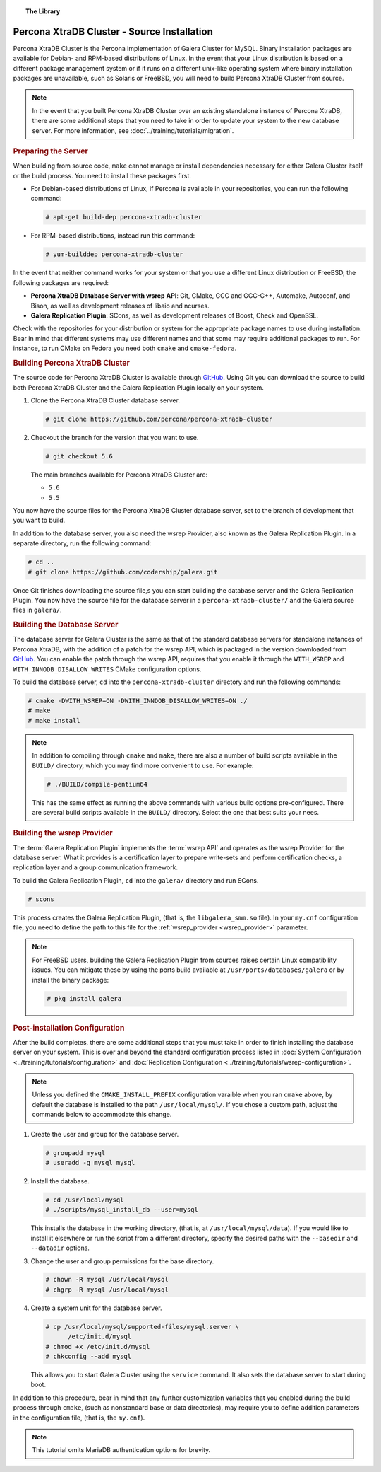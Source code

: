 .. topic:: The Library
   :name: left-margin

   .. cssclass:: no-bull

      - :doc:`Documentation <./index>`
      - :doc:`Knowledge Base <../kb/index>`

      .. cssclass:: no-bull-sub

         - :doc:`Troubleshooting <../kb/trouble/index>`
         - :doc:`Best Practices <../kb/best/index>`

      - :doc:`FAQ <../faq>`
      - :doc:`Training <../training/index>`

      .. cssclass:: no-bull-sub

         - :doc:`Tutorial Articles <../training/tutorials/index>`
         - :doc:`Training Videos <../training/videos/index>`

      .. cssclass:: bull-head

         Related Documents

      - :ref:`wsrep_provider <wsrep_provider>`

      .. cssclass:: bull-head

         Related Articles

      - :doc:`../training/tutorials/migration`
      - :doc:`System Configuration <../training/tutorials/configuration>`
      - :doc:`Replication Configuration <../training/tutorials/wsrep-configuration>`

.. cssclass:: library-document
.. _`install-xtradb-src`:

============================================
Percona XtraDB Cluster - Source Installation
============================================

Percona XtraDB Cluster is the Percona implementation of Galera Cluster for MySQL.  Binary installation packages are available for Debian- and RPM-based distributions of Linux.  In the event that your Linux distribution is based on a different package management system or if it runs on a different unix-like operating system where binary installation packages are unavailable, such as Solaris or FreeBSD, you will need to build Percona XtraDB Cluster from source.


.. note:: In the event that you built Percona XtraDB Cluster over an existing standalone instance of Percona XtraDB, there are some additional steps that you need to take in order to update your system to the new database server.  For more information, see :doc:`../training/tutorials/migration`.


.. _`installxtradb-prep-server`:
.. rst-class:: rubric-1
.. rubric:: Preparing the Server

When building from source code, ``make`` cannot manage or install dependencies necessary for either Galera Cluster itself or the build process.  You need to install these packages first.

- For Debian-based distributions of Linux, if Percona is available in your repositories, you can run the following command:

  .. code-block:: console

     # apt-get build-dep percona-xtradb-cluster

- For RPM-based distributions, instead run this command:

  .. code-block:: console

     # yum-builddep percona-xtradb-cluster

In the event that neither command works for your system or that you use a different Linux distribution or FreeBSD, the following packages are required:

- **Percona XtraDB Database Server with wsrep API**: Git, CMake, GCC and GCC-C++, Automake, Autoconf, and Bison, as well as development releases of libaio and ncurses.

- **Galera Replication Plugin**: SCons, as well as development releases of Boost, Check and OpenSSL.

Check with the repositories for your distribution or system for the appropriate package names to use during installation.  Bear in mind that different systems may use different names and that some may require additional packages to run.  For instance, to run CMake on Fedora you need both ``cmake`` and ``cmake-fedora``.


.. _`build-percona-xtradb`:
.. rst-class:: rubric-1
.. rubric:: Building Percona XtraDB Cluster

The source code for Percona XtraDB Cluster is available through GitHub_.  Using Git you can download the source to build both Percona XtraDB Cluster and the Galera Replication Plugin locally on your system.

#. Clone the Percona XtraDB Cluster database server.

   .. code-block:: console

      # git clone https://github.com/percona/percona-xtradb-cluster

#. Checkout the branch for the version that you want to use.

   .. code-block:: console

      # git checkout 5.6

   The main branches available for Percona XtraDB Cluster are:

   - ``5.6``
   - ``5.5``

You now have the source files for the Percona XtraDB Cluster database server, set to the branch of development that you want to build.

In addition to the database server, you also need the wsrep Provider, also known as the Galera Replication Plugin.  In a separate directory, run the following command:

.. code-block:: console

   # cd ..
   # git clone https://github.com/codership/galera.git

Once Git finishes downloading the source file,s you can start building the database server and the Galera Replication Plugin.  You now have the source file for the database server in a ``percona-xtradb-cluster/`` and the Galera source files in ``galera/``.

.. _`build-percona`:
.. rst-class:: rubric-2
.. rubric:: Building the Database Server

The database server for Galera Cluster is the same as that of the standard database servers for  standalone instances of Percona XtraDB, with the addition of a patch for the wsrep API, which is packaged in the version downloaded from GitHub_.  You can enable the patch through  the wsrep API, requires that you enable it through the ``WITH_WSREP`` and ``WITH_INNODB_DISALLOW_WRITES`` CMake configuration options.

To build the database server, ``cd`` into the ``percona-xtradb-cluster`` directory and run the following commands:

.. code-block:: console

   # cmake -DWITH_WSREP=ON -DWITH_INNDOB_DISALLOW_WRITES=ON ./
   # make
   # make install

.. note:: In addition to compiling through ``cmake`` and ``make``, there are also a number of build scripts available in the ``BUILD/`` directory, which you may find more convenient to use.  For example:

	  .. code-block:: console

	     # ./BUILD/compile-pentium64

	  This has the same effect as running the above commands with various build options pre-configured.  There are several build scripts available in the ``BUILD/`` directory.  Select the one that best suits your nees.


.. _`build-percona-galera`:
.. rst-class:: rubric-2
.. rubric:: Building the wsrep Provider

The :term:`Galera Replication Plugin` implements the :term:`wsrep API` and operates as the wsrep Provider for the database server.  What it provides is a certification layer to prepare write-sets and perform certification checks, a replication layer and a group communication framework.

To build the Galera Replication Plugin, ``cd`` into the ``galera/`` directory and run SCons.

.. code-block:: console

   # scons

This process creates the Galera Replication Plugin, (that is, the ``libgalera_smm.so`` file).  In your ``my.cnf`` configuration file, you need to define the path to this file for the :ref:`wsrep_provider <wsrep_provider>` parameter.

.. note:: For FreeBSD users, building the Galera Replication Plugin from sources raises certain Linux compatibility issues.  You can mitigate these by using the ports build available at ``/usr/ports/databases/galera`` or by install the binary package:

	  .. code-block:: console

	     # pkg install galera


.. _`installxtradb-postinstall`:
.. rst-class:: rubric-1
.. rubric:: Post-installation Configuration

After the build completes, there are some additional steps that you must take in order to finish installing the database server on your system.  This is over and beyond the standard configuration process listed in :doc:`System Configuration <../training/tutorials/configuration>` and :doc:`Replication Configuration <../training/tutorials/wsrep-configuration>`.

.. note:: Unless you defined the ``CMAKE_INSTALL_PREFIX`` configuration varaible when you ran ``cmake`` above, by default the database is installed to the path ``/usr/local/mysql/``.  If you chose a custom path, adjust the commands below to accommodate this change.


#. Create the user and group for the database server.

   .. code-block:: console

      # groupadd mysql
      # useradd -g mysql mysql

#. Install the database.

   .. code-block:: console

      # cd /usr/local/mysql
      # ./scripts/mysql_install_db --user=mysql

   This installs the database in the working directory, (that is, at ``/usr/local/mysql/data``).  If you would like to install it elsewhere or run the script from a different directory, specify the desired paths with the ``--basedir`` and ``--datadir`` options.

#. Change the user and group permissions for the base directory.

   .. code-block:: console

      # chown -R mysql /usr/local/mysql
      # chgrp -R mysql /usr/local/mysql

#. Create a system unit for the database server.

   .. code-block:: console

      # cp /usr/local/mysql/supported-files/mysql.server \
            /etc/init.d/mysql
      # chmod +x /etc/init.d/mysql
      # chkconfig --add mysql

   This allows you to start Galera Cluster using the ``service`` command.  It also sets the database server to start during boot.


In addition to this procedure, bear in mind that any further customization variables that you enabled during the build process through ``cmake``, (such as nonstandard base or data directories), may require you to define addition parameters in the configuration file, (that is, the ``my.cnf``).


.. note:: This tutorial omits MariaDB authentication options for brevity.

.. _GitHub: https://github.com
